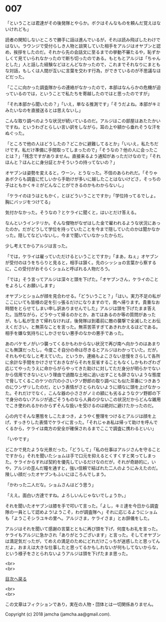 #+OPTIONS: toc:nil
#+OPTIONS: \n:t

* 007

  「ということは君達がその後発隊とやらか。ボクはそんなものを頼んだ覚えはないけれども」

  読者の関知しないところで勝手に話は進んでいるが，それは読み飛ばしたわけではない。ラウンジで受付らしき人物と談笑していた相手をアルジはオヤブンと認め，挨拶をしたのだ。それから先の会話文に至るまでの挙動不審たるや，恥ずかしくて見ていられなかったので断ち切ったのである。もともとアルジは「ちゃんとした」人と話した経験などほとんどなかったので，これまでそれなりにまともな対話，もしくは人間が互いに言葉を交わす行為，ができているのが不思議なほどだった。

  「ここに向かった調査隊からの連絡がなかったので，本部はなんらかの危機が迫っているのでは，ということで私たちを寄越したのではと思ったのですが」

  「それ本部から聞いたの？」「いえ，単なる推測です」「そうだよね。本部がキミみたいなのを直接送るとは思えないし」

  こんな取り調べのような状況が続いているのだ。アルジはこの部屋はあたたかいですね，というわざとらしい言い訳をしながら，耳の上や額から垂れそうな汗をぬぐった。

  「ところで他の人はどうしたの？どこかに避難してるとか」「いいえ，私たちだけです。私だけ準備に手間取ってしまったので」「そうなの？他の人に会ったことは？」「残念ですがありません。直接来るよう通知があっただけなので」「それほんと？ほんとに身分証とかそういうの持ってないの？」

  オヤブンは姿勢を変えると，ウーン，とうなった。不信のあらわれだ。「そりゃあボクらも調査に忙しいから手助けが多いに越したことはないけどさ，そっちの子はともかくキミがどんなことができるのかもわからないし」

  「ケライのほうはともかく，とはどういうことですか」「学位持ってるでしょ。胸にバッジをつけてる」

  気付かなかった。そうなの？とケライに聞くと，はいとだけ答える。

  なんというインテリか。そんな傑物がなぜはした金で雇われるような状況にあったのか。だがどうして学位を持っていたことを今まで隠していたのかは聞かなかった。隠してなどいないし，今まで聞いていなかったからだ。

  少し考えてからアルジは言った。

  「では，ケライは雇っていただけるということですか」「まあ，ねぇ」オヤブンが受付のほうをちらりと見ると，相手は頷く。先のシッショの言葉から察するに，この受付がおそらくショムと呼ばれる人物だろう。

  「では」そう言ってアルジは深々と頭を下げた。「オヤブンさん，ケライのことをよろしくお願いします」

  オヤブンとショムが顔を見合わせる。「どういうこと？」「はい。実力不足の私がここにいても皆様の足を引っ張るだけになりますので，南へ帰ります。貴重なお時間をとらせてしまい申し訳ありませんでした」アルジは頭を下げたまま答えた。当然ながら，どうやって帰るのかとか，あてはあるのか等の質問があったが，もし私が生きて帰れなければ，後発隊は到着前に敵の襲撃で全滅したとお伝えください，と無茶なことを言った。無茶苦茶すぎてあきれかえるほどである。相手を嫌な気持ちにしかさせない悪手のなかの悪手であった。

  あのバケモノがいつ襲ってくるかもわからない状況で再び南へ向かうのはあまりにも無謀だったし，今度こそ自分の命は尽きるとアルジはわかっていた。だが，それもやむなしと考えていた。というか，連絡もよこさない怠慢をさらして各所に余計な手間をかけさせておきながらそれを反省することもなくしかもわざわざ応じてやったうえに命からがらやってきた助けに対してただ身分が明らかでないから信用できないという理由で過酷な土地に追い出すことも辞さないような態度で脅してくるこのケツの穴の小さいクソ野郎の取り調べにも似た茶番につきあうのにウンザリしたのだ，という表情がさとられないように頑なに頭を上げなかった。それだけでなく，こんな器の小ささがノミの額にも劣るようなクソ野郎の下で身分のないアルジが過ごそうものなら人員の少ないこの状況だからどんな雑用でこき使われるかわからずそんな扱いを受けるのは絶対に避けたかったのだ。

  心の内でそんな悪態をしこたまつき，ようやく整理をつけるとアルジは顔を上げ，すっきりした表情でケライに言った。「それじゃあ私は帰って助けを呼んでくるから，ケライは南方の安全が確保されるまでここで調査に携わるといい」

  「いやです」

  どこかで見たような光景だった。「どうして」「私の仕事はアルジさんを守ることですから」それを聞いたショムは手で口元を抑えるとくすくすと笑ってしまった。ケライからすれば契約を優先しているだけなのだが，それが奇跡的に，いや，アルジの歪んだ瞳を通すと，強い信頼で結ばれた二人のようにみえたのだ。険しい顔だったオヤブンもふいにほころんでしまう。

  「かわった二人だな。ショムさんはどう思う」

  「ええ。面白い方達ですね。よろしいんじゃないでしょうか。」

  それを聞いたオヤブンは膝を手で叩いて言った。「よし，キミ達を今日から調査隊の一員として認めよう!ようこそ，わが調査隊へ」それに応じるようにショムも「ようこそシラユキの里へ。アルジさま，ケライさま」とお辞儀をした。

  アルジはそれを聞いて感謝の言葉とともに再び頭を下げ，何度もお礼を言った。ケライもアルジに急かされ「ありがとうございます」と言った。そしてオヤブンは満足気だったが，てめえの満足のためにどれだけこっちが迷惑したと思ってんだよ，おまえは大きな仕事したと思ってるかもしれないが何もしてないからな，という様子をさとられないようアルジは頭を下げたまま思った。

  <br>
  <br>
  
  [[https://github.com/jamcha-aa/OblivionReports/blob/master/README.md][目次へ戻る]]
  
  <br>
  <br>

  この文章はフィクションであり，実在の人物・団体とは一切関係ありません。

  Copyright (c) 2018 jamcha (jamcha.aa@gmail.com).

  [[http://creativecommons.org/licenses/by-nc-sa/4.0/deed][file:http://i.creativecommons.org/l/by-nc-sa/4.0/88x31.png]]
